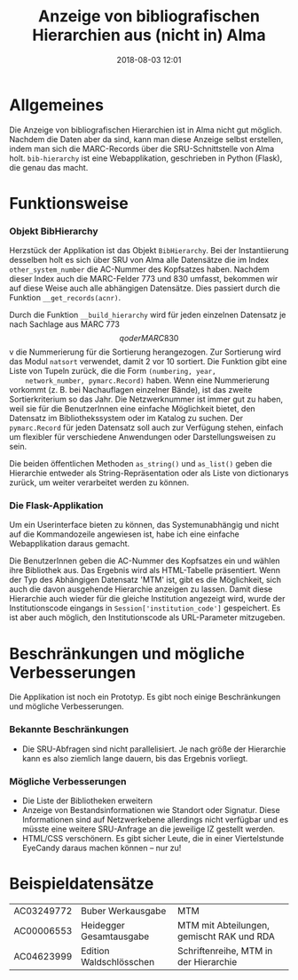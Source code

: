 #+TITLE: Anzeige von bibliografischen Hierarchien aus (nicht in) Alma
#+NIKOLA_SLUG: bib-hierarchy
#+AUTHOR: Stefan Schuh
#+EMAIL: stefan.schuh@uni-graz.at
#+DATE: 2018-08-03 12:01
#+DESCRIPTION:
#+KEYWORDS:
#+OPTIONS: H:4 num:nil toc:nil ::t |:t ^:t -:t f:t *:t <:t
#+OPTIONS: tex:t todo:t pri:nil tags:t texht:nil
#+OPTIONS: author:nil creator:nil email:nil date:t
#+MACRO: teaser #+RST: .. TEASER_END

* Allgemeines
Die Anzeige von bibliografischen Hierarchien ist in Alma nicht gut möglich.
Nachdem die Daten aber da sind, kann man diese Anzeige selbst erstellen, indem
man sich die MARC-Records über die SRU-Schnittstelle von Alma holt.
=bib-hierarchy= ist eine Webapplikation, geschrieben in Python (Flask), die
genau das macht.

* Funktionsweise
*** Objekt BibHierarchy
    Herzstück der Applikation ist das Objekt =BibHierarchy=. Bei der
    Instantiierung desselben holt es sich über SRU von Alma alle Datensätze die im
    Index =other_system_number= die AC-Nummer des Kopfsatzes haben. Nachdem dieser
    Index auch die MARC-Felder 773 und 830 umfasst, bekommen wir auf diese Weise
    auch alle abhängigen Datensätze. Dies passiert durch die Funktion
    =__get_records(acnr)=.

    Durch die Funktion =__build_hierarchy= wird für jeden einzelnen Datensatz je nach Sachlage aus MARC 773 $$q oder MARC
    830 $$v die Nummerierung für die Sortierung herangezogen. Zur Sortierung
    wird das Modul =natsort= verwendet, damit 2 vor 10 sortiert. Die Funktion
    gibt eine Liste von Tupeln zurück, die die Form =(numbering, year,
    network_number, pymarc.Record)= haben. Wenn eine Nummerierung vorkommt (z.
    B. bei Nachauflagen einzelner Bände), ist
    das zweite Sortierkriterium so das Jahr. Die Netzwerknummer ist immer gut zu
    haben, weil sie für die BenutzerInnen eine einfache Möglichkeit bietet, den
    Datensatz im Bibliothekssystem oder im Katalog zu suchen. Der
    =pymarc.Record= für jeden Datensatz soll auch zur Verfügung stehen, einfach
    um flexibler für verschiedene Anwendungen oder Darstellungsweisen zu sein.

    Die beiden öffentlichen Methoden =as_string()= und =as_list()= geben die
    Hierarchie entweder als String-Repräsentation oder als Liste von dictionarys
    zurück, um weiter verarbeitet werden zu können.
*** Die Flask-Applikation
    Um ein Userinterface bieten zu können, das Systemunabhängig und nicht auf
    die Kommandozeile angewiesen ist, habe ich eine einfache Webapplikation
    daraus gemacht.

    Die BenutzerInnen geben die AC-Nummer des Kopfsatzes ein und wählen ihre
    Bibliothek aus. Das Ergebnis wird als HTML-Tabelle präsentiert. Wenn der Typ
    des Abhängigen Datensatz 'MTM' ist, gibt es die Möglichkeit, sich auch die
    davon ausgehende Hierarchie anzeigen zu lassen. Damit diese Hierarchie auch
    wieder für die gleiche Institution angezeigt wird, wurde der
    Institutionscode eingangs in =Session['institution_code']= gespeichert. Es ist
    aber auch möglich, den Institutionscode als URL-Parameter mitzugeben.

* Beschränkungen und mögliche Verbesserungen
Die Applikation ist noch ein Prototyp. Es gibt noch einige Beschränkungen und
mögliche Verbesserungen.
*** Bekannte Beschränkungen
    - Die SRU-Abfragen sind nicht parallelisiert. Je nach größe der Hierarchie
      kann es also ziemlich lange dauern, bis das Ergebnis vorliegt.
*** Mögliche Verbesserungen
    - Die Liste der Bibliotheken erweitern
    - Anzeige von Bestandsinformationen wie Standort oder Signatur. Diese
      Informationen sind auf Netzwerkebene allerdings nicht verfügbar und es
      müsste eine weitere SRU-Anfrage an die jeweilige IZ gestellt werden.
    - HTML/CSS verschönern. Es gibt sicher Leute, die in einer Viertelstunde
      EyeCandy daraus machen können -- nur zu!

* Beispieldatensätze
      | AC03249772 | Buber Werkausgabe       | MTM                                       |
      | AC00006553 | Heidegger Gesamtausgabe | MTM mit Abteilungen, gemischt RAK und RDA |
      | AC04623999 | Edition Waldschlösschen | Schriftenreihe, MTM in der Hierarchie     |
